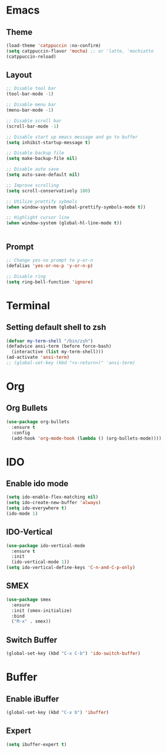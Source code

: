 * Emacs

** Theme
#+begin_src emacs-lisp
  (load-theme 'catppuccin :no-confirm)
  (setq catppuccin-flavor 'mocha) ;; or 'latte, 'mochiatto
  (catppuccin-reload)
#+end_src

** Layout
#+begin_src emacs-lisp
  ;; Disable tool bar
  (tool-bar-mode -1)

  ;; Disable menu bar
  (menu-bar-mode -1)

  ;; Disable scroll bar
  (scroll-bar-mode -1)

  ;; Disable start up emacs message and go to buffer
  (setq inhibit-startup-message t)

  ;; Disable backup file
  (setq make-backup-file nil)

  ;; Disable auto save
  (setq auto-save-default nil)

  ;; Improve scrolling
  (setq scroll-conservatively 100)

  ;; Utilize prettify sybmols
  (when window-system (global-prettify-symbols-mode t))

  ;; Highlight cursor line
  (when window-system (global-hl-line-mode t))


#+end_src

** Prompt
#+begin_src emacs-lisp
  ;; Change yes-no prompt to y-or-n
  (defalias 'yes-or-no-p 'y-or-n-p)

  ;; Disable ring
  (setq ring-bell-function 'ignore)
#+end_src

* Terminal
** Setting default shell to zsh
#+begin_src emacs-lisp
  (defvar my-term-shell "/bin/zsh")
  (defadvice ansi-term (before force-bash)
    (interactive (list my-term-shell)))
  (ad-activate 'ansi-term)
  ;; (global-set-key (kbd "<s-return>)" 'ansi-term)
#+end_src

* Org
** Org Bullets
#+begin_src emacs-lisp
  (use-package org-bullets
    :ensure t
    :config
    (add-hook 'org-mode-hook (lambda () (org-bullets-mode))))
#+end_src

* IDO
** Enable ido mode
#+begin_src emacs-lisp
  (setq ido-enable-flex-matching nil)
  (setq ido-create-new-buffer 'always)
  (setq ido-everywhere t)
  (ido-mode 1)
#+end_src
** IDO-Vertical
#+begin_src emacs-lisp
  (use-package ido-vertical-mode
    :ensure t
    :init
    (ido-vertical-mode 1))
  (setq ido-vertical-define-keys 'C-n-and-C-p-only)
#+end_src
** SMEX
#+begin_src emacs-lisp
  (use-package smex
    :ensure
    :init (smex-initialize)
    :bind
    ("M-x" . smex))
#+end_src
** Switch Buffer
#+begin_src emacs-lisp
  (global-set-key (kbd "C-x C-b") 'ido-switch-buffer)
#+end_src
* Buffer
** Enable iBuffer
#+begin_src emacs-lisp
  (global-set-key (kbd "C-x b") 'ibuffer)
#+end_src
** Expert
#+begin_src emacs-lisp
  (setq ibuffer-expert t)
#+end_src






